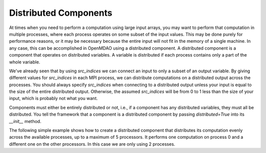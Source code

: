 
Distributed Components
----------------------

At times when you need to perform a computation using large input arrays, you may
want to perform that computation in multiple processes, where each process
operates on some subset of the input values. This may be done purely for
performance reasons, or it may be necessary because the entire input will not fit
in the memory of a single machine.  In any case, this can be accomplished in
OpenMDAO using a distributed component.  A distributed component is a component
that operates on distributed variables. A variable is distributed if each process
contains only a part of the whole variable.

We've already seen that by using *src_indices* we can connect an input to only a
subset of an output variable.  By giving different values for *src_indices*
in each MPI process, we can distribute computations on a distributed output
across the processes.  You should always specify *src_indices* when connecting
to a distributed output unless your input is equal to the size of the entire
distributed output.  Otherwise, the assumed *src_indices* will be from 0 to
1 less than the size of your input, which is probably not what you want.

Components must either be entirely distributed or not, i.e., if a component
has any distributed variables, they must all be distributed.  You tell the
framework that a component is a distributed component by passing
*distributed=True* into its *__init__* method.

The following simple example shows how to create a distributed component that
distributes its computation evenly across the available processes, up to a
maximum of 5 processors.  It performs one computation on process 0 and a
different one on the other processors.  In this case we are only using 2
processes.


.. embed-test::
  openmdao.core.tests.test_distribcomp.MPITests.test_distribcomp_feature

